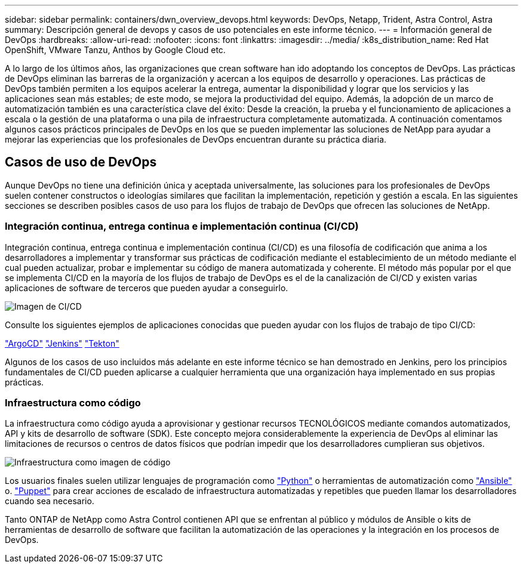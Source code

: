 ---
sidebar: sidebar 
permalink: containers/dwn_overview_devops.html 
keywords: DevOps, Netapp, Trident, Astra Control, Astra 
summary: Descripción general de devops y casos de uso potenciales en este informe técnico. 
---
= Información general de DevOps
:hardbreaks:
:allow-uri-read: 
:nofooter: 
:icons: font
:linkattrs: 
:imagesdir: ../media/
:k8s_distribution_name: Red Hat OpenShift, VMware Tanzu, Anthos by Google Cloud etc.


[role="lead"]
A lo largo de los últimos años, las organizaciones que crean software han ido adoptando los conceptos de DevOps. Las prácticas de DevOps eliminan las barreras de la organización y acercan a los equipos de desarrollo y operaciones. Las prácticas de DevOps también permiten a los equipos acelerar la entrega, aumentar la disponibilidad y lograr que los servicios y las aplicaciones sean más estables; de este modo, se mejora la productividad del equipo. Además, la adopción de un marco de automatización también es una característica clave del éxito: Desde la creación, la prueba y el funcionamiento de aplicaciones a escala o la gestión de una plataforma o una pila de infraestructura completamente automatizada. A continuación comentamos algunos casos prácticos principales de DevOps en los que se pueden implementar las soluciones de NetApp para ayudar a mejorar las experiencias que los profesionales de DevOps encuentran durante su práctica diaria.



== Casos de uso de DevOps

Aunque DevOps no tiene una definición única y aceptada universalmente, las soluciones para los profesionales de DevOps suelen contener constructos o ideologías similares que facilitan la implementación, repetición y gestión a escala. En las siguientes secciones se describen posibles casos de uso para los flujos de trabajo de DevOps que ofrecen las soluciones de NetApp.



=== Integración continua, entrega continua e implementación continua (CI/CD)

Integración continua, entrega continua e implementación continua (CI/CD) es una filosofía de codificación que anima a los desarrolladores a implementar y transformar sus prácticas de codificación mediante el establecimiento de un método mediante el cual pueden actualizar, probar e implementar su código de manera automatizada y coherente. El método más popular por el que se implementa CI/CD en la mayoría de los flujos de trabajo de DevOps es el de la canalización de CI/CD y existen varias aplicaciones de software de terceros que pueden ayudar a conseguirlo.

image:dwn_image_16.png["Imagen de CI/CD"]

Consulte los siguientes ejemplos de aplicaciones conocidas que pueden ayudar con los flujos de trabajo de tipo CI/CD:

https://argoproj.github.io/cd/["ArgoCD"]
https://jenkins.io["Jenkins"]
https://tekton.dev["Tekton"]

Algunos de los casos de uso incluidos más adelante en este informe técnico se han demostrado en Jenkins, pero los principios fundamentales de CI/CD pueden aplicarse a cualquier herramienta que una organización haya implementado en sus propias prácticas.



=== Infraestructura como código

La infraestructura como código ayuda a aprovisionar y gestionar recursos TECNOLÓGICOS mediante comandos automatizados, API y kits de desarrollo de software (SDK). Este concepto mejora considerablemente la experiencia de DevOps al eliminar las limitaciones de recursos o centros de datos físicos que podrían impedir que los desarrolladores cumplieran sus objetivos.

image:dwn_image_17.png["Infraestructura como imagen de código"]

Los usuarios finales suelen utilizar lenguajes de programación como https://www.python.org/["Python"] o herramientas de automatización como https://www.ansible.com/["Ansible"] o. https://puppet.com/["Puppet"] para crear acciones de escalado de infraestructura automatizadas y repetibles que pueden llamar los desarrolladores cuando sea necesario.

Tanto ONTAP de NetApp como Astra Control contienen API que se enfrentan al público y módulos de Ansible o kits de herramientas de desarrollo de software que facilitan la automatización de las operaciones y la integración en los procesos de DevOps.
